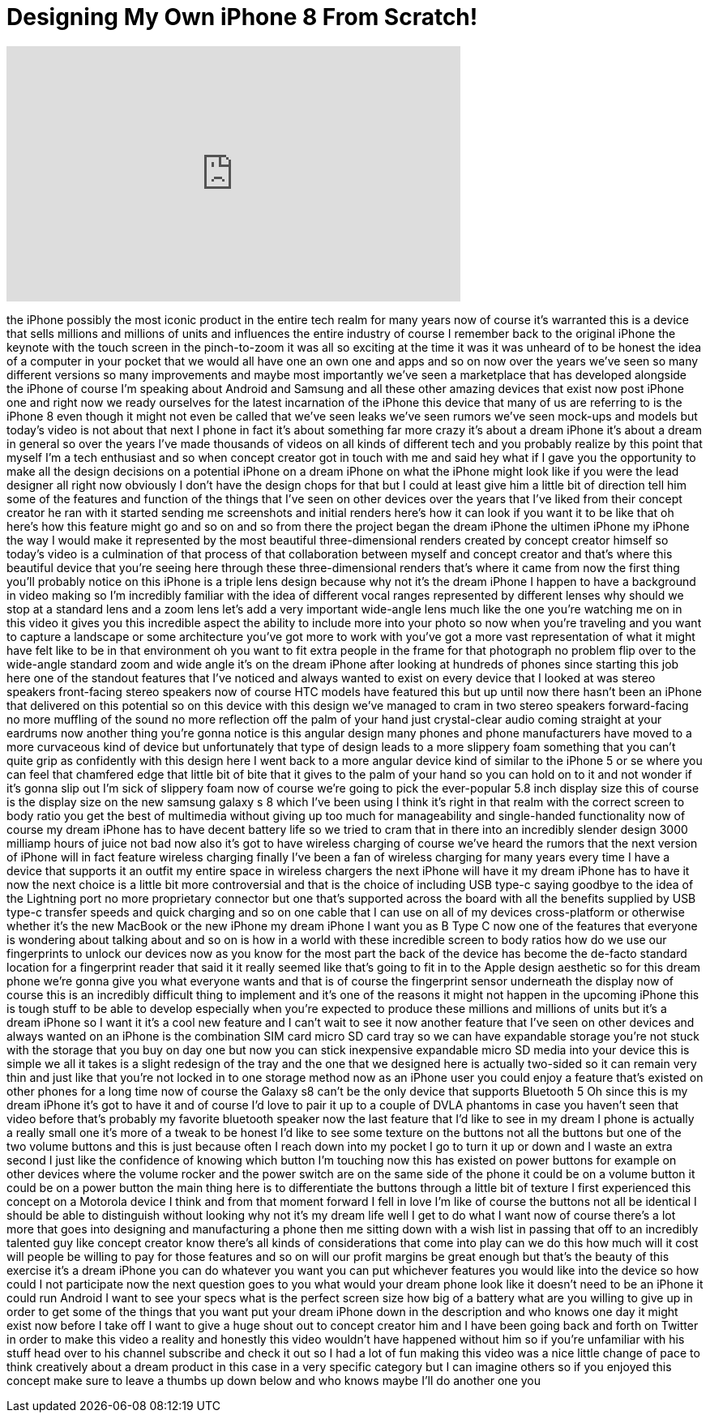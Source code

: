 = Designing My Own iPhone 8 From Scratch!
:published_at: 2017-07-30
:hp-alt-title: Designing My Own iPhone 8 From Scratch!
:hp-image: https://i.ytimg.com/vi/jOJmAE9X5Dg/maxresdefault.jpg


++++
<iframe width="560" height="315" src="https://www.youtube.com/embed/jOJmAE9X5Dg?rel=0" frameborder="0" allow="autoplay; encrypted-media" allowfullscreen></iframe>
++++

the iPhone possibly the most iconic
product in the entire tech realm for
many years now of course it's warranted
this is a device that sells millions and
millions of units and influences the
entire industry of course I remember
back to the original iPhone the keynote
with the touch screen in the
pinch-to-zoom it was all so exciting at
the time it was it was unheard of to be
honest the idea of a computer in your
pocket that we would all have one an own
one and apps and so on now over the
years we've seen so many different
versions so many improvements and maybe
most importantly we've seen a
marketplace that has developed alongside
the iPhone of course I'm speaking about
Android and Samsung and all these other
amazing devices that exist now post
iPhone one and right now we ready
ourselves for the latest incarnation of
the iPhone this device that many of us
are referring to is the iPhone 8 even
though it might not even be called that
we've seen leaks we've seen rumors we've
seen mock-ups and models but today's
video is not about that next I phone in
fact it's about something far more crazy
it's about a dream iPhone it's about a
dream in general so over the years I've
made thousands of videos on all kinds of
different tech and you probably realize
by this point that myself I'm a tech
enthusiast and so when concept creator
got in touch with me and said hey what
if I gave you the opportunity to make
all the design decisions on a potential
iPhone on a dream iPhone on what the
iPhone might look like if you were the
lead designer all right now obviously I
don't have the design chops for that but
I could at least give him a little bit
of direction
tell him some of the features and
function of the things that I've seen on
other devices over the years that I've
liked from their concept creator he ran
with it started sending me screenshots
and initial renders here's how it can
look if you want it to be like that
oh here's how this feature might go and
so on and so from there the project
began the dream iPhone
the ultimen iPhone my iPhone the way I
would make it represented by the most
beautiful three-dimensional renders
created by concept creator himself so
today's video is a culmination of that
process of that collaboration between
myself and concept creator and that's
where this beautiful device that you're
seeing here through these
three-dimensional renders that's where
it came from now the first thing you'll
probably notice on this iPhone is a
triple lens design because why not it's
the dream iPhone I happen to have a
background in video making so I'm
incredibly familiar with the idea of
different vocal ranges represented by
different lenses why should we stop at a
standard lens and a zoom lens let's add
a very important wide-angle lens
much like the one you're watching me on
in this video it gives you this
incredible aspect the ability to include
more into your photo so now when you're
traveling and you want to capture a
landscape or some architecture you've
got more to work with you've got a more
vast representation of what it might
have felt like to be in that environment
oh you want to fit extra people in the
frame for that photograph no problem
flip over to the wide-angle standard
zoom and wide angle it's on the dream
iPhone after looking at hundreds of
phones since starting this job here one
of the standout features that I've
noticed and always wanted to exist on
every device that I looked at was stereo
speakers front-facing stereo speakers
now of course HTC models have featured
this but up until now there hasn't been
an iPhone that delivered on this
potential so on this device with this
design we've managed to cram in two
stereo speakers forward-facing no more
muffling of the sound no more reflection
off the palm of your hand just
crystal-clear audio coming straight at
your eardrums now another thing you're
gonna notice is this angular design many
phones and phone manufacturers have
moved to a more curvaceous kind of
device but unfortunately that type of
design leads
to a more slippery foam something that
you can't quite grip as confidently with
this design here I went back to a more
angular device kind of similar to the
iPhone 5 or se where you can feel that
chamfered edge that little bit of bite
that it gives to the palm of your hand
so you can hold on to it and not wonder
if it's gonna slip out
I'm sick of slippery foam now of course
we're going to pick the ever-popular 5.8
inch display size this of course is the
display size on the new samsung galaxy s
8 which I've been using I think it's
right in that realm with the correct
screen to body ratio you get the best of
multimedia without giving up too much
for manageability and single-handed
functionality now of course my dream
iPhone has to have decent battery life
so we tried to cram that in there into
an incredibly slender design 3000
milliamp hours of juice not bad now also
it's got to have wireless charging of
course we've heard the rumors that the
next version of iPhone will in fact
feature wireless charging finally I've
been a fan of wireless charging for many
years every time I have a device that
supports it an outfit my entire space in
wireless chargers the next iPhone will
have it my dream iPhone has to have it
now the next choice is a little bit more
controversial and that is the choice of
including USB type-c saying goodbye to
the idea of the Lightning port no more
proprietary connector but one that's
supported across the board with all the
benefits supplied by USB type-c transfer
speeds and quick charging and so on one
cable that I can use on all of my
devices cross-platform or otherwise
whether it's the new MacBook or the new
iPhone my dream iPhone I want you as B
Type C now one of the features that
everyone is wondering about talking
about and so on is how in a world with
these incredible screen to body ratios
how do we use our fingerprints to unlock
our devices now as you know for the most
part the back of the device has become
the de-facto standard location for a
fingerprint reader that said it
it really seemed like that's going to
fit in to the Apple design aesthetic so
for this dream phone we're gonna give
you what everyone wants and that is of
course the fingerprint sensor underneath
the display now of course this is an
incredibly difficult thing to implement
and it's one of the reasons it might not
happen in the upcoming iPhone this is
tough stuff to be able to develop
especially when you're expected to
produce these millions and millions of
units but it's a dream iPhone so I want
it it's a cool new feature and I can't
wait to see it now another feature that
I've seen on other devices and always
wanted on an iPhone is the combination
SIM card micro SD card tray so we can
have expandable storage you're not stuck
with the storage that you buy on day one
but now you can stick inexpensive
expandable micro SD media into your
device this is simple we all it takes is
a slight redesign of the tray and the
one that we designed here is actually
two-sided so it can remain very thin and
just like that you're not locked in to
one storage method now as an iPhone user
you could enjoy a feature that's existed
on other phones for a long time now of
course the Galaxy s8 can't be the only
device that supports Bluetooth 5 Oh
since this is my dream iPhone it's got
to have it and of course I'd love to
pair it up to a couple of DVLA phantoms
in case you haven't seen that video
before that's probably my favorite
bluetooth speaker now the last feature
that I'd like to see in my dream I phone
is actually a really small one it's more
of a tweak to be honest I'd like to see
some texture on the buttons not all the
buttons but one of the two volume
buttons and this is just because often I
reach down into my pocket I go to turn
it up or down and I waste an extra
second I just like the confidence of
knowing which button I'm touching now
this has existed on power buttons for
example on other devices where the
volume rocker and the power switch are
on the same side of the phone it could
be on a volume button it could be on a
power button the main thing here is to
differentiate the buttons through a
little bit of texture I first
experienced this concept on a Motorola
device I think and from that moment
forward I fell in love I'm like of
course the buttons
not all be identical I should be able to
distinguish without looking why not
it's my dream life well I get to do what
I want now of course there's a lot more
that goes into designing and
manufacturing a phone then me sitting
down with a wish list in passing that
off to an incredibly talented guy like
concept creator know there's all kinds
of considerations that come into play
can we do this how much will it cost
will people be willing to pay for those
features and so on will our profit
margins be great enough but that's the
beauty of this exercise it's a dream
iPhone you can do whatever you want you
can put whichever features you would
like into the device so how could I not
participate now the next question goes
to you what would your dream phone look
like it doesn't need to be an iPhone it
could run Android I want to see your
specs what is the perfect screen size
how big of a battery what are you
willing to give up in order to get some
of the things that you want put your
dream iPhone down in the description and
who knows one day it might exist now
before I take off I want to give a huge
shout out to concept creator him and I
have been going back and forth on
Twitter in order to make this video a
reality and honestly this video wouldn't
have happened without him so if you're
unfamiliar with his stuff head over to
his channel subscribe and check it out
so I had a lot of fun making this video
was a nice little change of pace to
think creatively about a dream product
in this case in a very specific category
but I can imagine others so if you
enjoyed this concept make sure to leave
a thumbs up down below and who knows
maybe I'll do another one
you